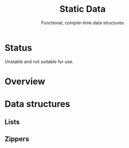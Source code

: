 #+TITLE: Static Data
#+SUBTITLE: Functional, compile-time data structures

* Status
  Unstable and not suitable for use.

* Overview

* Data structures

** Lists

** Zippers
